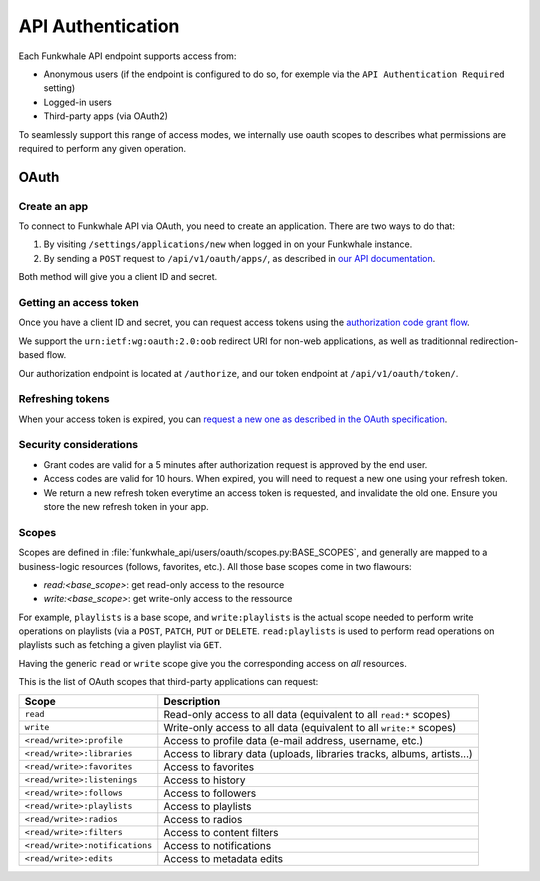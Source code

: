 API Authentication
==================

Each Funkwhale API endpoint supports access from:

- Anonymous users (if the endpoint is configured to do so, for exemple via the ``API Authentication Required`` setting)
- Logged-in users
- Third-party apps (via OAuth2)

To seamlessly support this range of access modes, we internally use oauth scopes
to describes what permissions are required to perform any given operation.

OAuth
-----

Create an app
:::::::::::::

To connect to Funkwhale API via OAuth, you need to create an application. There are
two ways to do that:

1. By visiting ``/settings/applications/new`` when logged in on your Funkwhale instance.
2. By sending a ``POST`` request to ``/api/v1/oauth/apps/``, as described in `our API documentation <https://docs.funkwhale.audio/swagger/>`_.

Both method will give you a client ID and secret.

Getting an access token
:::::::::::::::::::::::

Once you have a client ID and secret, you can request access tokens
using the `authorization code grant flow <https://tools.ietf.org/html/rfc6749#section-4.1>`_.

We support the ``urn:ietf:wg:oauth:2.0:oob`` redirect URI for non-web applications, as well
as traditionnal redirection-based flow.

Our authorization endpoint is located at ``/authorize``, and our token endpoint at ``/api/v1/oauth/token/``.

Refreshing tokens
:::::::::::::::::

When your access token is expired, you can `request a new one as described in the OAuth specification <https://tools.ietf.org/html/rfc6749#section-6>`_.

Security considerations
:::::::::::::::::::::::

- Grant codes are valid for a 5 minutes after authorization request is approved by the end user.
- Access codes are valid for 10 hours. When expired, you will need to request a new one using your refresh token.
- We return a new refresh token everytime an access token is requested, and invalidate the old one. Ensure you store the new refresh token in your app.


Scopes
::::::

Scopes are defined in :file:`funkwhale_api/users/oauth/scopes.py:BASE_SCOPES`, and generally are mapped to a business-logic resources (follows, favorites, etc.). All those base scopes come in two flawours:

- `read:<base_scope>`: get read-only access to the resource
- `write:<base_scope>`: get write-only access to the ressource

For example, ``playlists`` is a base scope, and ``write:playlists`` is the actual scope needed to perform write
operations on playlists (via a ``POST``, ``PATCH``, ``PUT`` or ``DELETE``. ``read:playlists`` is used
to perform read operations on playlists such as fetching a given playlist via ``GET``.

Having the generic ``read`` or ``write`` scope give you the corresponding access on *all* resources.

This is the list of OAuth scopes that third-party applications can request:


+-------------------------------------------+------------------------------------------------------------+
| Scope                                     | Description                                                |
+===========================================+============================================================+
| ``read``                                  | Read-only access to all data                               |
|                                           | (equivalent to all ``read:*`` scopes)                      |
+-------------------------------------------+------------------------------------------------------------+
| ``write``                                 | Write-only access to all data                              |
|                                           | (equivalent to all ``write:*`` scopes)                     |
+-------------------------------------------+------------------------------------------------------------+
| ``<read/write>:profile``                  | Access to profile data (e-mail address, username, etc.)    |
+-------------------------------------------+------------------------------------------------------------+
| ``<read/write>:libraries``                | Access to library data (uploads, libraries                 |
|                                           | tracks, albums, artists...)                                |
+-------------------------------------------+------------------------------------------------------------+
| ``<read/write>:favorites``                | Access to favorites                                        |
+-------------------------------------------+------------------------------------------------------------+
| ``<read/write>:listenings``               | Access to history                                          |
+-------------------------------------------+------------------------------------------------------------+
| ``<read/write>:follows``                  | Access to followers                                        |
+-------------------------------------------+------------------------------------------------------------+
| ``<read/write>:playlists``                | Access to playlists                                        |
+-------------------------------------------+------------------------------------------------------------+
| ``<read/write>:radios``                   | Access to radios                                           |
+-------------------------------------------+------------------------------------------------------------+
| ``<read/write>:filters``                  | Access to content filters                                  |
+-------------------------------------------+------------------------------------------------------------+
| ``<read/write>:notifications``            | Access to notifications                                    |
+-------------------------------------------+------------------------------------------------------------+
| ``<read/write>:edits``                    | Access to metadata edits                                   |
+-------------------------------------------+------------------------------------------------------------+
